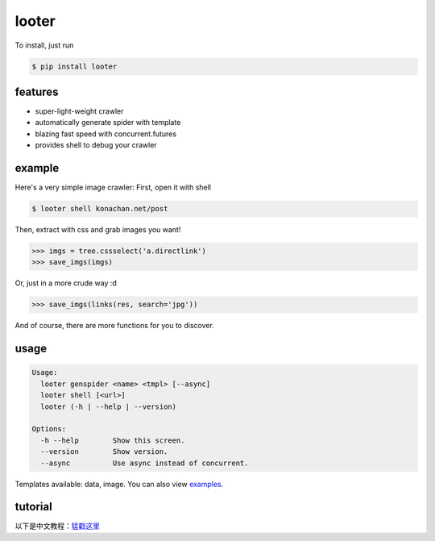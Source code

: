 looter
======

To install, just run

.. code:: bash

    $ pip install looter

features
--------

-  super-light-weight crawler
-  automatically generate spider with template
-  blazing fast speed with concurrent.futures
-  provides shell to debug your crawler

example
-------

Here's a very simple image crawler: First, open it with shell

.. code:: bash

    $ looter shell konachan.net/post

Then, extract with css and grab images you want!

.. code:: python

    >>> imgs = tree.cssselect('a.directlink')
    >>> save_imgs(imgs)

Or, just in a more crude way :d

.. code:: python

    >>> save_imgs(links(res, search='jpg'))

And of course, there are more functions for you to discover.

usage
-----

.. code:: bash

    Usage:
      looter genspider <name> <tmpl> [--async]
      looter shell [<url>]
      looter (-h | --help | --version)

    Options:
      -h --help        Show this screen.
      --version        Show version.
      --async          Use async instead of concurrent.

Templates available: data, image. You can also view
`examples <https://github.com/alphardex/looter/tree/master/looter/examples>`__.

tutorial
--------

以下是中文教程：\ `猛戳这里 <http://nameless.wang/2018/03/07/looter%E2%80%94%E2%80%94%E8%B6%85%E8%BD%BB%E9%87%8F%E7%BA%A7%E7%88%AC%E8%99%AB%E6%A1%86%E6%9E%B6/>`__
